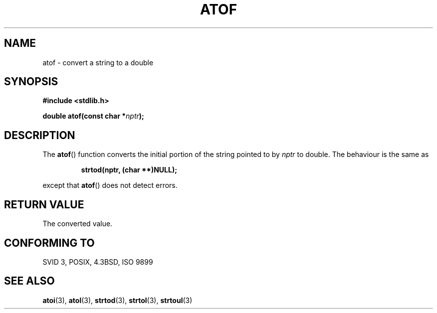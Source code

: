 .\" Copyright 1993 David Metcalfe (david@prism.demon.co.uk)
.\"
.\" Permission is granted to make and distribute verbatim copies of this
.\" manual provided the copyright notice and this permission notice are
.\" preserved on all copies.
.\"
.\" Permission is granted to copy and distribute modified versions of this
.\" manual under the conditions for verbatim copying, provided that the
.\" entire resulting derived work is distributed under the terms of a
.\" permission notice identical to this one.
.\" 
.\" Since the Linux kernel and libraries are constantly changing, this
.\" manual page may be incorrect or out-of-date.  The author(s) assume no
.\" responsibility for errors or omissions, or for damages resulting from
.\" the use of the information contained herein.  The author(s) may not
.\" have taken the same level of care in the production of this manual,
.\" which is licensed free of charge, as they might when working
.\" professionally.
.\" 
.\" Formatted or processed versions of this manual, if unaccompanied by
.\" the source, must acknowledge the copyright and authors of this work.
.\"
.\" References consulted:
.\"     Linux libc source code
.\"     Lewine's _POSIX Programmer's Guide_ (O'Reilly & Associates, 1991)
.\"     386BSD man pages
.\" Modified Mon Mar 29 22:39:24 1993, David Metcalfe
.\" Modified Sat Jul 24 21:39:22 1993, Rik Faith (faith@cs.unc.edu)
.TH ATOF 3  1993-03-29 "GNU" "Linux Programmer's Manual"
.SH NAME
atof \- convert a string to a double
.SH SYNOPSIS
.nf
.B #include <stdlib.h>
.sp
.BI "double atof(const char *" nptr );
.fi
.SH DESCRIPTION
The \fBatof\fP() function converts the initial portion of the string
pointed to by \fInptr\fP to double.  The behaviour is the same as
.sp
.RS
.B strtod(nptr, (char **)NULL);
.RE
.sp
except that \fBatof\fP() does not detect errors.
.SH "RETURN VALUE"
The converted value.
.SH "CONFORMING TO"
SVID 3, POSIX, 4.3BSD, ISO 9899
.SH "SEE ALSO"
.BR atoi (3),
.BR atol (3),
.BR strtod (3),
.BR strtol (3),
.BR strtoul (3)
